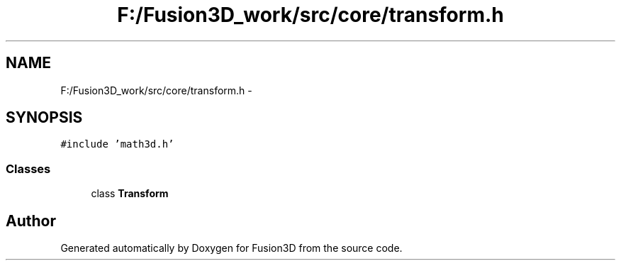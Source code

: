 .TH "F:/Fusion3D_work/src/core/transform.h" 3 "Tue Nov 24 2015" "Version 0.0.0.1" "Fusion3D" \" -*- nroff -*-
.ad l
.nh
.SH NAME
F:/Fusion3D_work/src/core/transform.h \- 
.SH SYNOPSIS
.br
.PP
\fC#include 'math3d\&.h'\fP
.br

.SS "Classes"

.in +1c
.ti -1c
.RI "class \fBTransform\fP"
.br
.in -1c
.SH "Author"
.PP 
Generated automatically by Doxygen for Fusion3D from the source code\&.

